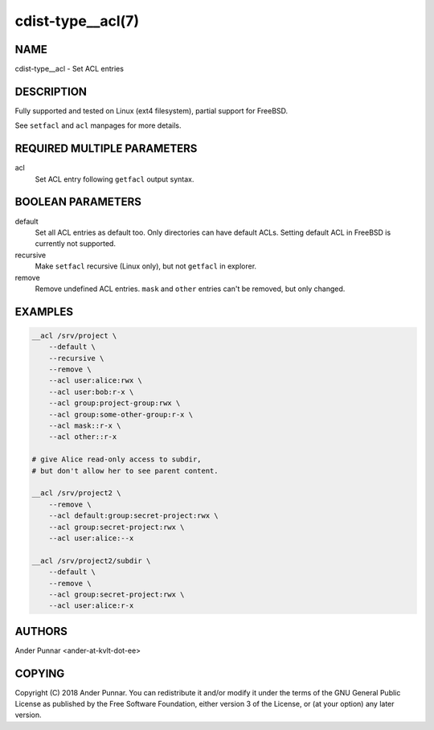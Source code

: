 cdist-type__acl(7)
==================

NAME
----
cdist-type__acl - Set ACL entries


DESCRIPTION
-----------
Fully supported and tested on Linux (ext4 filesystem), partial support for FreeBSD.

See ``setfacl`` and ``acl`` manpages for more details.


REQUIRED MULTIPLE PARAMETERS
----------------------------
acl
   Set ACL entry following ``getfacl`` output syntax.


BOOLEAN PARAMETERS
------------------
default
   Set all ACL entries as default too.
   Only directories can have default ACLs.
   Setting default ACL in FreeBSD is currently not supported.

recursive
   Make ``setfacl`` recursive (Linux only), but not ``getfacl`` in explorer.

remove
   Remove undefined ACL entries.
   ``mask`` and ``other`` entries can't be removed, but only changed.


EXAMPLES
--------

.. code-block:: sh

    __acl /srv/project \
        --default \
        --recursive \
        --remove \
        --acl user:alice:rwx \
        --acl user:bob:r-x \
        --acl group:project-group:rwx \
        --acl group:some-other-group:r-x \
        --acl mask::r-x \
        --acl other::r-x

    # give Alice read-only access to subdir,
    # but don't allow her to see parent content.

    __acl /srv/project2 \
        --remove \
        --acl default:group:secret-project:rwx \
        --acl group:secret-project:rwx \
        --acl user:alice:--x

    __acl /srv/project2/subdir \
        --default \
        --remove \
        --acl group:secret-project:rwx \
        --acl user:alice:r-x


AUTHORS
-------
Ander Punnar <ander-at-kvlt-dot-ee>


COPYING
-------
Copyright \(C) 2018 Ander Punnar. You can redistribute it
and/or modify it under the terms of the GNU General Public License as
published by the Free Software Foundation, either version 3 of the
License, or (at your option) any later version.
